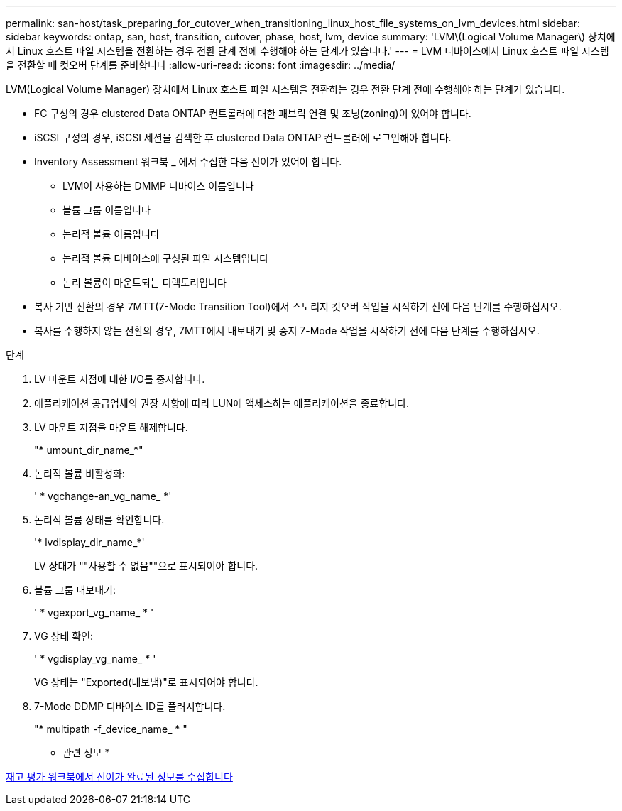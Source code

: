 ---
permalink: san-host/task_preparing_for_cutover_when_transitioning_linux_host_file_systems_on_lvm_devices.html 
sidebar: sidebar 
keywords: ontap, san, host, transition, cutover, phase, host, lvm, device 
summary: 'LVM\(Logical Volume Manager\) 장치에서 Linux 호스트 파일 시스템을 전환하는 경우 전환 단계 전에 수행해야 하는 단계가 있습니다.' 
---
= LVM 디바이스에서 Linux 호스트 파일 시스템을 전환할 때 컷오버 단계를 준비합니다
:allow-uri-read: 
:icons: font
:imagesdir: ../media/


[role="lead"]
LVM(Logical Volume Manager) 장치에서 Linux 호스트 파일 시스템을 전환하는 경우 전환 단계 전에 수행해야 하는 단계가 있습니다.

* FC 구성의 경우 clustered Data ONTAP 컨트롤러에 대한 패브릭 연결 및 조닝(zoning)이 있어야 합니다.
* iSCSI 구성의 경우, iSCSI 세션을 검색한 후 clustered Data ONTAP 컨트롤러에 로그인해야 합니다.
* Inventory Assessment 워크북 _ 에서 수집한 다음 전이가 있어야 합니다.
+
** LVM이 사용하는 DMMP 디바이스 이름입니다
** 볼륨 그룹 이름입니다
** 논리적 볼륨 이름입니다
** 논리적 볼륨 디바이스에 구성된 파일 시스템입니다
** 논리 볼륨이 마운트되는 디렉토리입니다


* 복사 기반 전환의 경우 7MTT(7-Mode Transition Tool)에서 스토리지 컷오버 작업을 시작하기 전에 다음 단계를 수행하십시오.
* 복사를 수행하지 않는 전환의 경우, 7MTT에서 내보내기 및 중지 7-Mode 작업을 시작하기 전에 다음 단계를 수행하십시오.


.단계
. LV 마운트 지점에 대한 I/O를 중지합니다.
. 애플리케이션 공급업체의 권장 사항에 따라 LUN에 액세스하는 애플리케이션을 종료합니다.
. LV 마운트 지점을 마운트 해제합니다.
+
"* umount_dir_name_*"

. 논리적 볼륨 비활성화:
+
' * vgchange-an_vg_name_ *'

. 논리적 볼륨 상태를 확인합니다.
+
'* lvdisplay_dir_name_*'

+
LV 상태가 ""사용할 수 없음""으로 표시되어야 합니다.

. 볼륨 그룹 내보내기:
+
' * vgexport_vg_name_ * '

. VG 상태 확인:
+
' * vgdisplay_vg_name_ * '

+
VG 상태는 "Exported(내보냄)"로 표시되어야 합니다.

. 7-Mode DDMP 디바이스 ID를 플러시합니다.
+
"* multipath -f_device_name_ * "



* 관련 정보 *

xref:task_gathering_pretransition_information_from_inventory_assessment_workbook.adoc[재고 평가 워크북에서 전이가 완료된 정보를 수집합니다]
